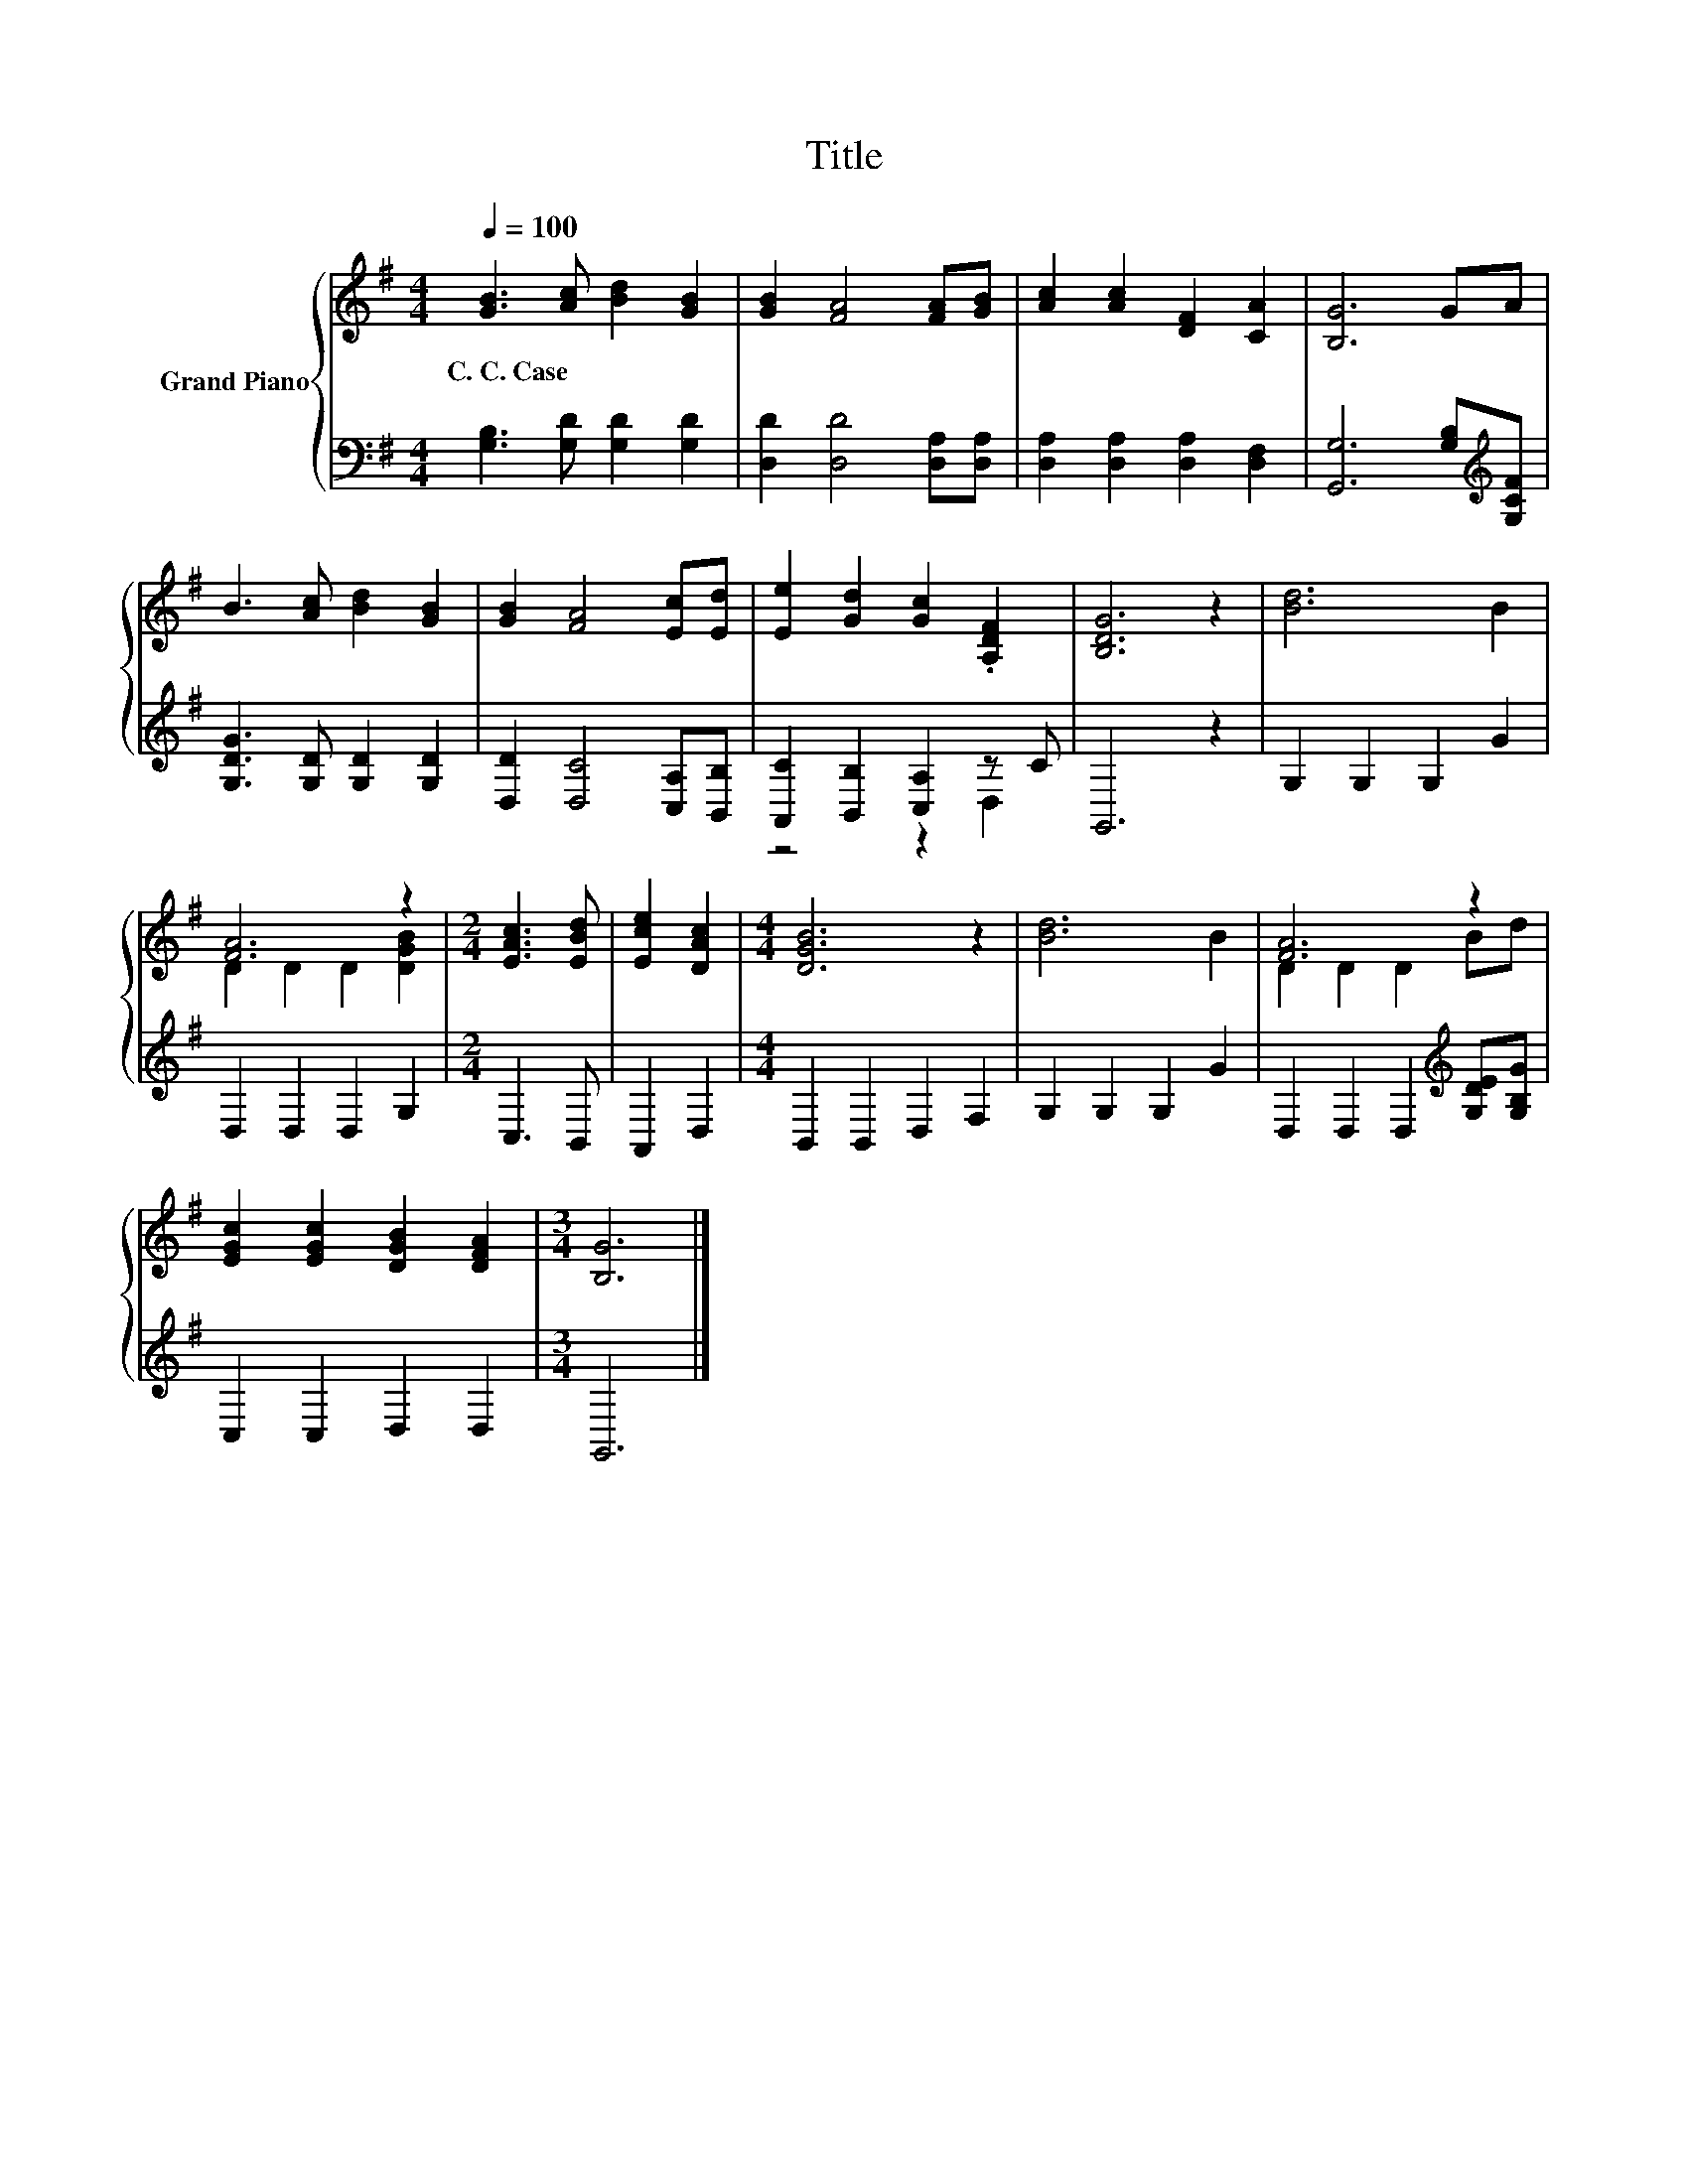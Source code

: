 X:1
T:Title
%%score { ( 1 4 ) | ( 2 3 ) }
L:1/8
Q:1/4=100
M:4/4
K:G
V:1 treble nm="Grand Piano"
V:4 treble 
V:2 bass 
V:3 bass 
V:1
 [GB]3 [Ac] [Bd]2 [GB]2 | [GB]2 [FA]4 [FA][GB] | [Ac]2 [Ac]2 [DF]2 [CA]2 | [B,G]6 GA | %4
w: C.~C.~Case * * *||||
 B3 [Ac] [Bd]2 [GB]2 | [GB]2 [FA]4 [Ec][Ed] | [Ee]2 [Gd]2 [Gc]2 .[A,DF]2 | [B,DG]6 z2 | [Bd]6 B2 | %9
w: |||||
 [FA]6 z2 |[M:2/4] [EAc]3 [EBd] | [Ece]2 [DAc]2 |[M:4/4] [DGB]6 z2 | [Bd]6 B2 | [FA]6 z2 | %15
w: ||||||
 [EGc]2 [EGc]2 [DGB]2 [DFA]2 |[M:3/4] [B,G]6 |] %17
w: ||
V:2
 [G,B,]3 [G,D] [G,D]2 [G,D]2 | [D,D]2 [D,D]4 [D,A,][D,A,] | [D,A,]2 [D,A,]2 [D,A,]2 [D,F,]2 | %3
 [G,,G,]6 [G,B,][K:treble][G,CF] | [G,DG]3 [G,D] [G,D]2 [G,D]2 | [D,D]2 [D,C]4 [C,A,][B,,B,] | %6
 [A,,C]2 [B,,B,]2 [C,A,]2 z C | G,,6 z2 | G,2 G,2 G,2 G2 | D,2 D,2 D,2 G,2 |[M:2/4] C,3 B,, | %11
 A,,2 D,2 |[M:4/4] B,,2 B,,2 D,2 F,2 | G,2 G,2 G,2 G2 | D,2 D,2 D,2[K:treble] [G,DE][G,B,G] | %15
 C,2 C,2 D,2 D,2 |[M:3/4] G,,6 |] %17
V:3
 x8 | x8 | x8 | x7[K:treble] x | x8 | x8 | z4 z2 D,2 | x8 | x8 | x8 |[M:2/4] x4 | x4 |[M:4/4] x8 | %13
 x8 | x6[K:treble] x2 | x8 |[M:3/4] x6 |] %17
V:4
 x8 | x8 | x8 | x8 | x8 | x8 | x8 | x8 | x8 | D2 D2 D2 [DGB]2 |[M:2/4] x4 | x4 |[M:4/4] x8 | x8 | %14
 D2 D2 D2 Bd | x8 |[M:3/4] x6 |] %17

